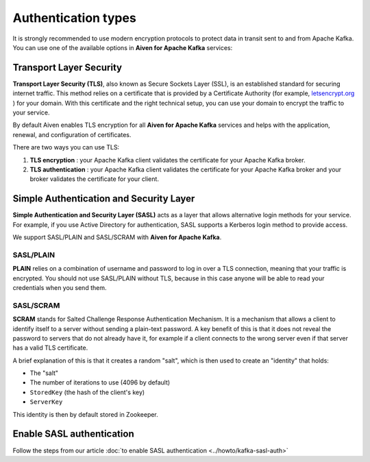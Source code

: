 Authentication types
======================

It is strongly recommended to use modern encryption protocols to protect data in transit sent to and from Apache Kafka.
You can use one of the available options in **Aiven for Apache Kafka** services:

Transport Layer Security
------------------------

**Transport Layer Security (TLS)**, also known as Secure Sockets
Layer (SSL), is an established standard for securing internet traffic. This method
relies on a certificate that is provided by a Certificate
Authority (for example, `letsencrypt.org <http://letsencrypt.org>`_ ) for your domain.
With this certificate and the right technical setup, you can use
your domain to encrypt the traffic to your service.

By default Aiven enables TLS encryption for all  **Aiven for Apache Kafka** services and helps with the application, renewal, and configuration of certificates.

There are two ways you can use TLS:

#. **TLS encryption** : your Apache Kafka client validates the certificate for
   your Apache Kafka broker.

#. **TLS authentication** : your Apache Kafka client validates the certificate
   for your Apache Kafka broker and your broker validates the certificate
   for your client.


Simple Authentication and Security Layer
----------------------------------------

**Simple Authentication and Security Layer (SASL)** acts as a layer that
allows alternative login methods for your service. For example, if you
use Active Directory for authentication, SASL supports a Kerberos login
method to provide access.

We support SASL/PLAIN and SASL/SCRAM with **Aiven for Apache Kafka**.

SASL/PLAIN
~~~~~~~~~~

**PLAIN** relies on a combination of username
and password to log in over a TLS connection, meaning that your traffic
is encrypted. You should not use SASL/PLAIN without TLS, because in this case
anyone will be able to read your credentials when you send them.

SASL/SCRAM
~~~~~~~~~~

**SCRAM** stands for Salted Challenge Response Authentication Mechanism. It
is a mechanism that allows a client to identify itself to a server
without sending a plain-text password. A key benefit of this is that it
does not reveal the password to servers that do not already have it, for
example if a client connects to the wrong server even if that server has
a valid TLS certificate.

A brief explanation of this is that it creates a random "salt", which is
then used to create an "identity" that holds:

-  The "salt"

-  The number of iterations to use (4096 by default)

-  ``StoredKey`` (the hash of the client's key)

-  ``ServerKey``

This identity is then by default stored in Zookeeper.

Enable SASL authentication
---------------------------

Follow the steps from our article :doc:`to enable SASL authentication <../howto/kafka-sasl-auth>`
